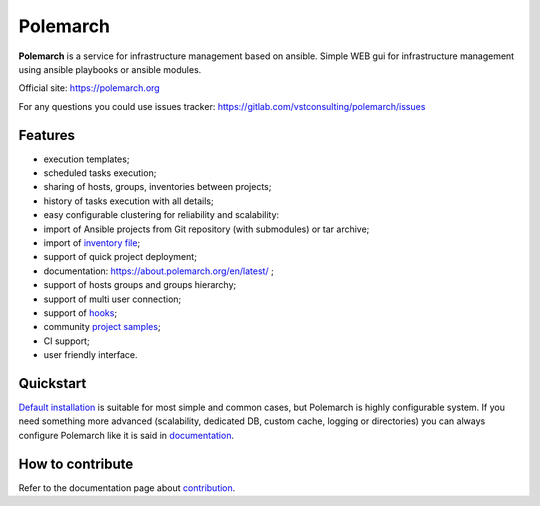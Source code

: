 Polemarch
=========

.. image:: https://gitlab.com/vstconsulting/polemarch/badges/master/pipeline.svg
   :target: https://gitlab.com/vstconsulting/polemarch/commits/master
   :alt: Tests status

.. image:: https://gitlab.com/vstconsulting/polemarch/badges/master/coverage.svg
   :target: https://gitlab.com/vstconsulting/polemarch/pipelines
   :alt: Code coverage

.. image:: https://readthedocs.org/projects/polemarch/badge/?version=stable
   :target: http://polemarch.readthedocs.io/en/stable/?badge=stable
   :alt: Documentation Status

.. image:: https://badge.fury.io/py/polemarch.svg
    :target: https://badge.fury.io/py/polemarch

**Polemarch**  is a service for infrastructure management based on ansible.
Simple WEB gui for infrastructure management using ansible playbooks or ansible modules.

Official site:
https://polemarch.org

For any questions you could use issues tracker:
https://gitlab.com/vstconsulting/polemarch/issues

.. image:: https://raw.githubusercontent.com/vstconsulting/polemarch/master/doc/screencast.gif
   :alt: interface of Polemarch
   :width: 100%

Features
--------

* execution templates;
* scheduled tasks execution;
* sharing of hosts, groups, inventories between projects;
* history of tasks execution with all details;
* easy configurable clustering for reliability and scalability:
* import of Ansible projects from Git repository (with submodules) or tar archive;
* import of `inventory file <https://about.polemarch.org/en/latest/gui.html#import-inventory>`_;
* support of quick project deployment;
* documentation: https://about.polemarch.org/en/latest/ ;
* support of hosts groups and groups hierarchy;
* support of multi user connection;
* support of `hooks <https://about.polemarch.org/en/latest/gui.html#hooks>`_;
* community `project samples <https://gitlab.com/vstconsulting/polemarch-community-repos>`_;
* CI support;
* user friendly interface.

Quickstart
----------

`Default installation <https://about.polemarch.org/en/latest/quickstart.html>`_
is suitable for most simple and common cases, but
Polemarch is highly configurable system. If you need something more advanced
(scalability, dedicated DB, custom cache, logging or directories) you can
always configure Polemarch like it is said in `documentation <https://about.polemarch.org/en/latest/config.html>`_.


How to contribute
-----------------

Refer to the documentation page about `contribution <https://about.polemarch.org/en/stable/contribute.html>`_.
